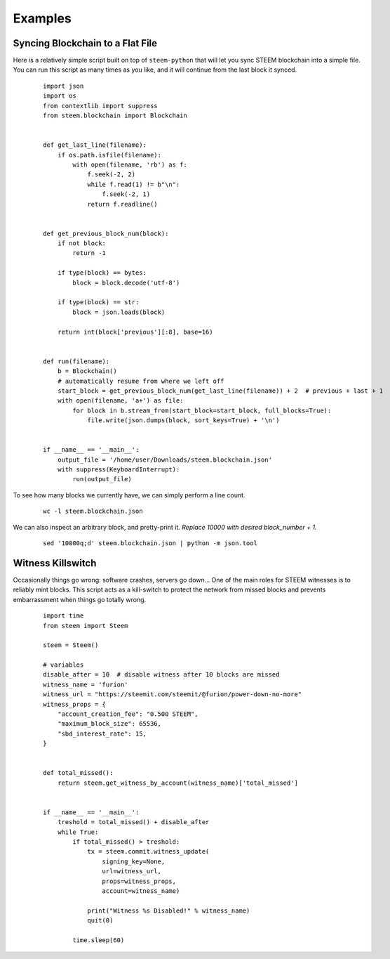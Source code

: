 Examples
~~~~~~~~

Syncing Blockchain to a Flat File
=================================

Here is a relatively simple script built on top of ``steem-python`` that will let you sync
STEEM blockchain into a simple file.
You can run this script as many times as you like, and it will continue from the last block it synced.

    ::

        import json
        import os
        from contextlib import suppress
        from steem.blockchain import Blockchain


        def get_last_line(filename):
            if os.path.isfile(filename):
                with open(filename, 'rb') as f:
                    f.seek(-2, 2)
                    while f.read(1) != b"\n":
                        f.seek(-2, 1)
                    return f.readline()


        def get_previous_block_num(block):
            if not block:
                return -1

            if type(block) == bytes:
                block = block.decode('utf-8')

            if type(block) == str:
                block = json.loads(block)

            return int(block['previous'][:8], base=16)


        def run(filename):
            b = Blockchain()
            # automatically resume from where we left off
            start_block = get_previous_block_num(get_last_line(filename)) + 2  # previous + last + 1
            with open(filename, 'a+') as file:
                for block in b.stream_from(start_block=start_block, full_blocks=True):
                    file.write(json.dumps(block, sort_keys=True) + '\n')


        if __name__ == '__main__':
            output_file = '/home/user/Downloads/steem.blockchain.json'
            with suppress(KeyboardInterrupt):
                run(output_file)


To see how many blocks we currently have, we can simply perform a line count.

    ::


        wc -l steem.blockchain.json


We can also inspect an arbitrary block, and pretty-print it.
*Replace 10000 with desired block_number + 1.*

    ::

        sed '10000q;d' steem.blockchain.json | python -m json.tool



Witness Killswitch
==================

Occasionally things go wrong: software crashes, servers go down...
One of the main roles for STEEM witnesses is to reliably mint blocks.
This script acts as a kill-switch to protect the network from missed blocks and
prevents embarrassment when things go totally wrong.

    ::

        import time
        from steem import Steem

        steem = Steem()

        # variables
        disable_after = 10  # disable witness after 10 blocks are missed
        witness_name = 'furion'
        witness_url = "https://steemit.com/steemit/@furion/power-down-no-more"
        witness_props = {
            "account_creation_fee": "0.500 STEEM",
            "maximum_block_size": 65536,
            "sbd_interest_rate": 15,
        }


        def total_missed():
            return steem.get_witness_by_account(witness_name)['total_missed']


        if __name__ == '__main__':
            treshold = total_missed() + disable_after
            while True:
                if total_missed() > treshold:
                    tx = steem.commit.witness_update(
                        signing_key=None,
                        url=witness_url,
                        props=witness_props,
                        account=witness_name)

                    print("Witness %s Disabled!" % witness_name)
                    quit(0)

                time.sleep(60)

